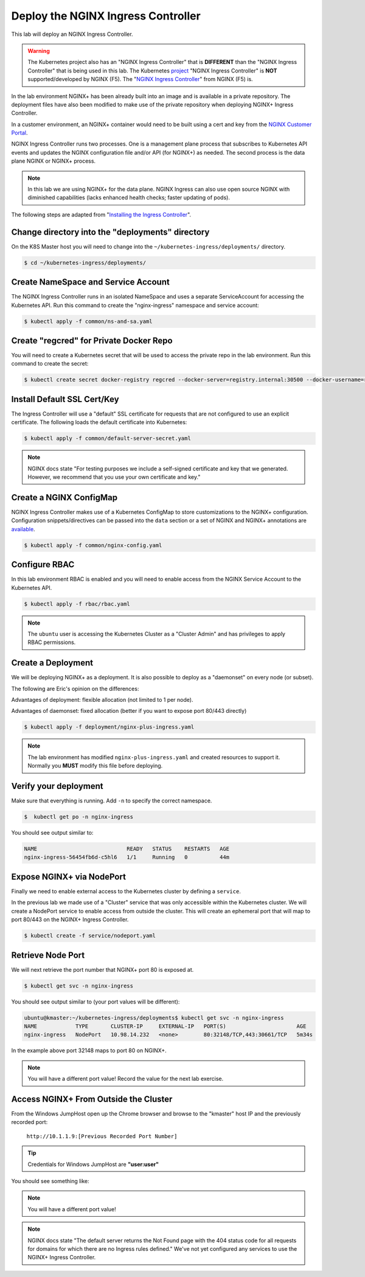Deploy the NGINX Ingress Controller
------------------------------------

This lab will deploy an NGINX Ingress Controller.

.. WARNING:: The Kubernetes project also has an "NGINX Ingress Controller"
             that is **DIFFERENT** than the "NGINX Ingress Controller" that
             is being used in this lab.  The Kubernetes `project`_ "NGINX Ingress
             Controller" is **NOT** supported/developed by NGINX (F5).  The
             "`NGINX Ingress Controller`_" from NGINX (F5) is.

In the lab environment NGINX+ has been already built into an image and is
available in a private repository.  The deployment files have also been modified
to make use of the private repository when deploying NGINX+ Ingress Controller.

In a customer environment, an NGINX+ container would need to be built using a cert and key from the `NGINX Customer Portal`_.

NGINX Ingress Controller runs two processes.  One is a management plane 
process that subscribes to Kubernetes API events and updates the NGINX configuration
file and/or API (for NGINX+) as needed.  The second process is the data plane NGINX
or NGINX+ process.

.. NOTE:: In this lab we are using NGINX+ for the data plane.  NGINX Ingress
          can also use open source NGINX with diminished capabilities (lacks
          enhanced health checks; faster updating of pods).

The following steps are adapted from "`Installing the Ingress Controller`_".

Change directory into the "deployments" directory
~~~~~~~~~~~~~~~~~~~~~~~~~~~~~~~~~~~~~~~~~~~~~~~~~~

On the K8S Master host you will need to change into the ``~/kubernetes-ingress/deployments/``
directory.

.. code:: shell

  $ cd ~/kubernetes-ingress/deployments/

Create NameSpace and Service Account
~~~~~~~~~~~~~~~~~~~~~~~~~~~~~~~~~~~~

The NGINX Ingress Controller runs in an isolated NameSpace and uses a separate 
ServiceAccount for accessing the Kubernetes API.  Run this command to create the "nginx-ingress" namespace and
service account:

.. code:: shell

  $ kubectl apply -f common/ns-and-sa.yaml
  
Create "regcred" for Private Docker Repo
~~~~~~~~~~~~~~~~~~~~~~~~~~~~~~~~~~~~~~~~

You will need to create a Kubernetes secret that will be used to access the private 
repo in the lab environment.  Run this command to create the secret:

.. code:: shell

  $ kubectl create secret docker-registry regcred --docker-server=registry.internal:30500 --docker-username=registry --docker-password=registry --docker-email=gsa@f5.com -n nginx-ingress


Install Default SSL Cert/Key
~~~~~~~~~~~~~~~~~~~~~~~~~~~~
  
The Ingress Controller will use a "default" SSL certificate for requests that 
are not configured to use an explicit certificate.  The following loads the 
default certificate into Kubernetes:

.. code:: shell

  $ kubectl apply -f common/default-server-secret.yaml
  
.. NOTE:: NGINX docs state "For testing purposes we include a self-signed certificate and key that we generated. However, we recommend that you use your own certificate and key."

Create a NGINX ConfigMap
~~~~~~~~~~~~~~~~~~~~~~~~

NGINX Ingress Controller makes use of a Kubernetes ConfigMap to store 
customizations to the NGINX+ configuration. Configuration snippets/directives 
can be passed into the ``data`` section or a set of NGINX and NGINX+ annotations are `available`_.

.. code:: shell

  $ kubectl apply -f common/nginx-config.yaml

Configure RBAC
~~~~~~~~~~~~~~

In this lab environment RBAC is enabled and you will need to enable access
from the NGINX Service Account to the Kubernetes API.

.. code:: shell

  $ kubectl apply -f rbac/rbac.yaml

.. NOTE:: The ``ubuntu`` user is accessing the Kubernetes Cluster as a "Cluster Admin" and has privileges 
          to apply RBAC permissions.

Create a Deployment
~~~~~~~~~~~~~~~~~~~

We will be deploying NGINX+ as a deployment.  It is also possible to deploy as 
a "daemonset" on every node (or subset).  

The following are Eric's opinion on the differences:

Advantages of deployment: flexible allocation (not limited to 1 per node).

Advantages of daemonset: fixed allocation (better if you want to expose port 80/443 directly)

.. code:: shell

  $ kubectl apply -f deployment/nginx-plus-ingress.yaml
  
.. NOTE:: The lab environment has modified ``nginx-plus-ingress.yaml`` and 
          created resources to support it.  Normally you **MUST** modify 
          this file before deploying.

Verify your deployment
~~~~~~~~~~~~~~~~~~~~~~

Make sure that everything is running.  Add ``-n`` to specify the correct
namespace.

.. code:: shell

  $  kubectl get po -n nginx-ingress
  
You should see output similar to:

.. code:: text 
  
  NAME                            READY   STATUS    RESTARTS   AGE
  nginx-ingress-56454fb6d-c5hl6   1/1     Running   0          44m
  
Expose NGINX+ via NodePort
~~~~~~~~~~~~~~~~~~~~~~~~~~

Finally we need to enable external access to the Kubernetes cluster by defining a ``service``.

In the previous lab we made use of a "Cluster" service that was only
accessible within the Kubernetes cluster.  We will create a NodePort
service to enable access from outside the cluster.  This will create
an ephemeral port that will map to port 80/443 on the NGINX+ Ingress
Controller.

.. code:: shell

  $ kubectl create -f service/nodeport.yaml

.. _retrieve_nodeport:
  
Retrieve Node Port 
~~~~~~~~~~~~~~~~~~

We will next retrieve the port number that NGINX+ port 80 is exposed at.

.. code:: shell

  $ kubectl get svc -n nginx-ingress

You should see output similar to (your port values will be different):

.. code:: shell

  ubuntu@kmaster:~/kubernetes-ingress/deployments$ kubectl get svc -n nginx-ingress
  NAME            TYPE       CLUSTER-IP     EXTERNAL-IP   PORT(S)                      AGE
  nginx-ingress   NodePort   10.98.14.232   <none>        80:32148/TCP,443:30661/TCP   5m34s
  
In the example above port 32148 maps to port 80 on NGINX+.

.. NOTE:: You will have a different port value!  Record the value for the 
          next lab exercise.

Access NGINX+ From Outside the Cluster
~~~~~~~~~~~~~~~~~~~~~~~~~~~~~~~~~~~~~~

From the Windows JumpHost open up the Chrome browser and browse to the "kmaster" host IP and the previously recorded port:

  ``http://10.1.1.9:[Previous Recorded Port Number]``

.. tip:: Credentials for Windows JumpHost are **"user:user"**

You should see something like:

.. image:: /_static/class1-module2-lab2-nginx-plus-nodeport.png

.. NOTE:: You will have a different port value!

.. NOTE:: NGINX docs state "The default server returns the Not Found page with the 404 status code for all requests for domains for which there are no Ingress rules defined."
          We've not yet configured any services to use the NGINX+ Ingress Controller.

.. _`NGINX Customer Portal`: https://cs.nginx.com
.. _`Installing the Ingress Controller`: https://github.com/nginxinc/kubernetes-ingress/blob/master/docs/installation.md
.. _`available`: https://github.com/nginxinc/kubernetes-ingress/blob/master/docs/configmap-and-annotations.md
.. _`project`: https://github.com/kubernetes/ingress-nginx
.. _`NGINX Ingress Controller`: https://github.com/nginxinc/kubernetes-ingress